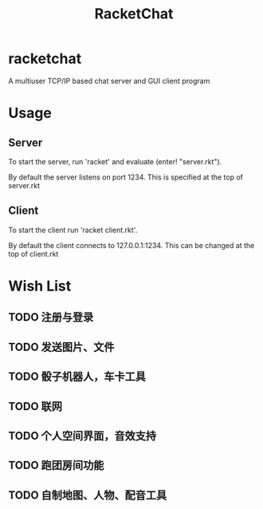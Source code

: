 #+TITLE: RacketChat
* Table of Contents                                         :TOC_4_gh:noexport:
- [[#racketchat][racketchat]]
- [[#usage][Usage]]
  - [[#server][Server]]
  - [[#client][Client]]
- [[#wish-list][Wish List]]
  - [[#注册与登录][注册与登录]]
  - [[#发送图片文件][发送图片、文件]]
  - [[#骰子机器人车卡工具][骰子机器人，车卡工具]]
  - [[#联网][联网]]
  - [[#个人空间界面音效支持][个人空间界面，音效支持]]
  - [[#跑团房间功能][跑团房间功能]]
  - [[#自制地图人物配音工具][自制地图、人物、配音工具]]

* racketchat
  A multiuser TCP/IP based chat server and GUI client program

* Usage
** Server
   To start the server, run 'racket' and evaluate (enter! "server.rkt"). 
   
   By default the server listens on port 1234. This is specified at the top of server.rkt

** Client
   To start the client run 'racket client.rkt'.

   By default the client connects to 127.0.0.1:1234. This can be changed at the top of client.rkt

* Wish List
** TODO 注册与登录
** TODO 发送图片、文件
** TODO 骰子机器人，车卡工具
** TODO 联网
** TODO 个人空间界面，音效支持
** TODO 跑团房间功能
** TODO 自制地图、人物、配音工具
